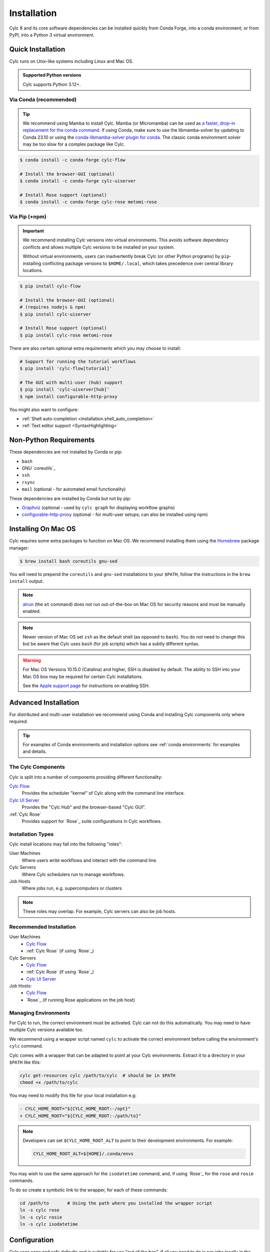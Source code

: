 .. _installation:

Installation
============

Cylc 8 and its core software dependencies can be installed quickly from Conda
Forge, into a conda environment; or from PyPI, into a Python 3 virtual environment.


Quick Installation
------------------

Cylc runs on Unix-like systems including Linux and Mac OS.

.. admonition:: Supported Python versions

   Cylc supports Python 3.12+.

Via Conda (recommended)
^^^^^^^^^^^^^^^^^^^^^^^

.. tip::

   We recommend using Mamba to install Cylc.
   Mamba (or Micromamba) can be used as
   `a faster, drop-in replacement for the conda command
   <https://mamba.readthedocs.io/en/latest/index.html>`_.
   If using Conda, make sure to use the libmamba-solver by updating to
   Conda 23.10 or using the `conda-libmamba-solver plugin for conda
   <https://conda.github.io/conda-libmamba-solver/getting-started/>`_.
   The classic conda environment solver may be too slow for a complex package
   like Cylc.


.. code-block:: sub

   $ conda install -c conda-forge cylc-flow

   # Install the browser-GUI (optional)
   $ conda install -c conda-forge cylc-uiserver

   # Install Rose support (optional)
   $ conda install -c conda-forge cylc-rose metomi-rose

Via Pip (+npm)
^^^^^^^^^^^^^^

.. important::

   We recommend installing Cylc versions into virtual environments.
   This avoids software dependency conflicts and allows multiple
   Cylc versions to be installed on your system.

   Without virtual environments, users can inadvertently break Cylc (or other
   Python programs) by ``pip``-installing conflicting package versions to
   ``$HOME/.local``, which takes precedence over central library locations.

.. code-block:: sub

   $ pip install cylc-flow

   # Install the browser-GUI (optional)
   # (requires nodejs & npm)
   $ pip install cylc-uiserver

   # Install Rose support (optional)
   $ pip install cylc-rose metomi-rose

There are also certain optional extra requirements which you may choose to
install:

.. code-block:: sub

   # Support for running the tutorial workflows
   $ pip install 'cylc-flow[tutorial]'

   # The GUI with multi-user (hub) support
   $ pip install 'cylc-uiserver[hub]'
   $ npm install configurable-http-proxy

You might also want to configure:

* :ref:`Shell auto-completion <installation.shell_auto_completion>`
* :ref:`Text editor support <SyntaxHighlighting>`


.. _non-python-requirements:

Non-Python Requirements
-----------------------

.. _Graphviz: https://graphviz.org/download/
.. _configurable-http-proxy: https://anaconda.org/conda-forge/configurable-http-proxy

These dependencies are not installed by Conda or pip:

* ``bash``
* GNU `coreutils`_
* ``ssh``
* ``rsync``
* ``mail`` (optional - for automated email functionality)

These dependencies are installed by Conda but not by pip:

* `Graphviz`_ (optional - used by ``cylc graph`` for displaying workflow
  graphs)
* `configurable-http-proxy`_ (optional - for multi-user setups; can also be
  installed using npm)

.. seealso::

   :ref:`SyntaxHighlighting`


Installing On Mac OS
--------------------

.. _Homebrew: https://formulae.brew.sh/
.. _atrun: https://man.freebsd.org/cgi/man.cgi?query=atrun&sektion=8&format=html

Cylc requires some extra packages to function on Mac OS. We recommend
installing them using the `Homebrew`_ package manager:

.. code-block:: console

   $ brew install bash coreutils gnu-sed

You will need to prepend the ``coreutils`` and ``gnu-sed`` installations to
your ``$PATH``, follow the instructions in the ``brew install`` output.

.. note::

   `atrun`_ (the ``at`` command) does not run out-of-the-box on Mac OS
   for security reasons and must be manually enabled.

.. note::

   Newer version of Mac OS set ``zsh`` as the default shell (as opposed to
   ``bash``). You do not need to change this but be aware that Cylc uses
   ``bash`` (for job scripts) which has a subtly different syntax.

.. warning::

   For Mac OS Versions 10.15.0 (Catalina) and higher, SSH is disabled by
   default. The ability to SSH into your Mac OS box may be required for
   certain Cylc installations.

   See the `Apple support page
   <https://support.apple.com/en-gb/guide/mac-help/mchlp1066/mac>`_
   for instructions on enabling SSH.


Advanced Installation
---------------------

For distributed and multi-user installation we recommend using Conda and
installing Cylc components only where required.

.. tip::

   For examples of Conda environments and installation options see
   :ref:`conda environments` for examples and details.

The Cylc Components
^^^^^^^^^^^^^^^^^^^

Cylc is split into a number of components providing different functionality:

`Cylc Flow`_
   Provides the scheduler "kernel" of Cylc along with the command line interface.
`Cylc UI Server`_
   Provides the "Cylc Hub" and the browser-based "Cylc GUI".
:ref:`Cylc Rose`
   Provides support for `Rose`_ suite configurations in Cylc workflows.

Installation Types
^^^^^^^^^^^^^^^^^^

Cylc install locations may fall into the following "roles":

User Machines
   Where users write workflows and interact with the command line.
Cylc Servers
   Where Cylc schedulers run to manage workflows.
Job Hosts
   Where jobs run, e.g. supercomputers or clusters

.. note::

   These roles may overlap. For example, Cylc servers can also be job hosts.

Recommended Installation
^^^^^^^^^^^^^^^^^^^^^^^^

User Machines
   * `Cylc Flow`_
   * :ref:`Cylc Rose` (if using `Rose`_)
Cylc Servers
   * `Cylc Flow`_
   * :ref:`Cylc Rose` (if using `Rose`_)
   * `Cylc UI Server`_
Job Hosts:
   * `Cylc Flow`_
   * `Rose`_ (if running Rose applications on the job host)

.. _managing environments:

Managing Environments
^^^^^^^^^^^^^^^^^^^^^

For Cylc to run, the correct environment must be activated. Cylc can
not do this automatically. You may need to have multiple Cylc versions
available too.

We recommend using a wrapper script named ``cylc`` to activate the correct
environment before calling the environment's  ``cylc`` command.

Cylc comes with a wrapper that can be adapted to point at your Cylc
environments. Extract it to a directory in your ``$PATH`` like this:

.. code-block:: bash

   cylc get-resources cylc /path/to/cylc  # should be in $PATH
   chmod +x /path/to/cylc

You may need to modify this file for your local installation e.g:

.. code-block:: diff

   - CYLC_HOME_ROOT="${CYLC_HOME_ROOT:-/opt}"
   + CYLC_HOME_ROOT="${CYLC_HOME_ROOT:-/path/to}"

.. note::

   Developers can set ``$CYLC_HOME_ROOT_ALT`` to point
   to their development environments. For example:

   .. code-block:: bash

      CYLC_HOME_ROOT_ALT=${HOME}/.conda/envs

You may wish to use the same approach for the ``isodatetime`` command, and, if using
`Rose`_ for the ``rose`` and ``rosie`` commands.

To do so create a symbolic link to the wrapper, for each of these commands:

.. code-block:: bash

   cd /path/to       # Using the path where you installed the wrapper script
   ln -s cylc rose
   ln -s cylc rosie
   ln -s cylc isodatetime


Configuration
-------------

Cylc uses sane and safe defaults and is suitable for use "out of the box",
if all you need to do is run jobs locally in the background.
However, many things may need to be configured, e.g:

* :ref:`AdminGuide.PlatformConfigs` (jobs hosts, runners, etc)
* :ref:`Scheduler Hosts<Submitting Workflows To a Pool Of Hosts>`
* :ref:`Default Event Handlers<user_guide.runtime.task_event_handling.general_event_handlers>`.

Cylc Flow
^^^^^^^^^

`Cylc Flow`_ is configured by the :cylc:conf:`global.cylc` file which supports
configuration of the system on both a site and user basis.

.. note::

   Prior to Cylc 8, ``global.cylc`` was named ``global.rc``, but that name is
   no longer supported.

The global.cylc file should be available on user machines (where users interact
with Cylc on the command line) and on cylc servers (where Cylc schedulers run).
It is not required to be available on job hosts.

More information about supported configuration items and defaults can be found:
:ref:`global-configuration`.

Cylc UI Server
^^^^^^^^^^^^^^
The `Cylc UI Server`_ can be configured on a site and user basis.
Guidance for configuration file storage, configuration variables and defaults
can be found: :ref:`UI_Server_config`.

Bash Profile
^^^^^^^^^^^^

Cylc :term:`job scripts <job script>` are bash scripts, which is good for
manipulating files and processes, They invoke ``bash -l`` to allow environment
configuration in login scripts.

.. warning::

   Sites and users should ensure their bash login scripts configure the
   environment correctly for Cylc and *do not write anything to stdout*.

.. _installation.shell_auto_completion:

Shell Auto-Completion
^^^^^^^^^^^^^^^^^^^^^

Cylc provides auto-completion for the Bash shell which can save you typing:

* Cylc commands
* Workflow IDs
* Cycle points
* Task names

To extract the auto-completion file run the following command:

.. code-block:: sub

   cylc get-resources cylc-completion.bash <path-to-copy-file>

Then follow the comments in the file to install it.

Text Editors
^^^^^^^^^^^^

There is support for the ``.cylc`` file format in various text editors.

See :ref:`SyntaxHighlighting` for more details.
